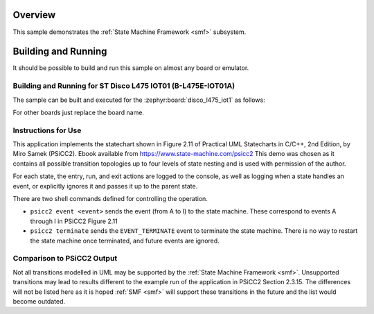 .. zephyr:code-sample:: smf_hsm_psicc2
   :name: Hierarchical State Machine Demo based on example from PSiCC2
   :relevant-api: smf

   Implement an event-driven hierarchical state machine using State Machine Framework (SMF).

Overview
********

This sample demonstrates the :ref:`State Machine Framework <smf>` subsystem.

Building and Running
********************

It should be possible to build and run this sample on almost any board or emulator.

Building and Running for ST Disco L475 IOT01 (B-L475E-IOT01A)
=============================================================
The sample can be built and executed for the :zephyr:board:`disco_l475_iot1` as follows:

.. zephyr-app-commands::
   :zephyr-app: samples/subsys/smf/hsm_psicc2
   :board: disco_l475_iot1
   :goals: build flash
   :compact:

For other boards just replace the board name.

Instructions for Use
====================
This application implements the statechart shown in Figure 2.11 of
Practical UML Statecharts in C/C++, 2nd Edition, by Miro Samek (PSiCC2). Ebook available from
https://www.state-machine.com/psicc2 This demo was chosen as it contains all possible transition
topologies up to four levels of state nesting and is used with permission of the author.

For each state, the entry, run, and exit actions are logged to the console, as well as logging
when a state handles an event, or explicitly ignores it and passes it up to the parent state.

There are two shell commands defined for controlling the operation.

* ``psicc2 event <event>`` sends the event (from A to I) to the state machine. These correspond to
  events A through I in PSiCC2 Figure 2.11
* ``psicc2 terminate`` sends the ``EVENT_TERMINATE`` event to terminate the state machine. There
  is no way to restart the state machine once terminated, and future events are ignored.

Comparison to PSiCC2 Output
===========================
Not all transitions modelled in UML may be supported by the :ref:`State Machine Framework <smf>`.
Unsupported transitions may lead to results different to the example run of the application in
PSiCC2 Section 2.3.15. The differences will not be listed here as it is hoped :ref:`SMF <smf>`
will support these transitions in the future and the list would become outdated.
